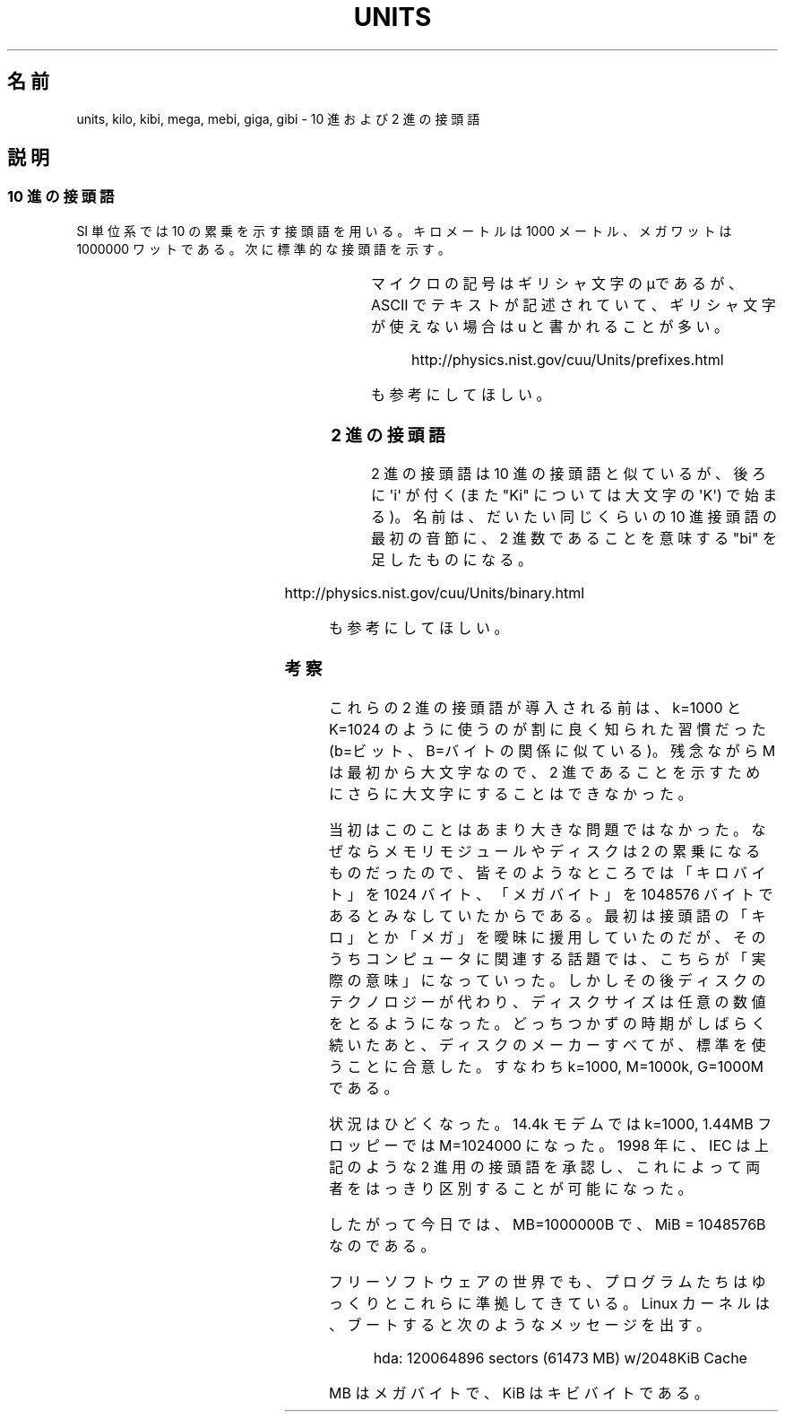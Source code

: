'\" t
.\" Copyright (C) 2001 Andries Brouwer <aeb@cwi.nl>
.\"
.\" Permission is granted to make and distribute verbatim copies of this
.\" manual provided the copyright notice and this permission notice are
.\" preserved on all copies.
.\"
.\" Permission is granted to copy and distribute modified versions of this
.\" manual under the conditions for verbatim copying, provided that the
.\" entire resulting derived work is distributed under the terms of a
.\" permission notice identical to this one.
.\"
.\" Since the Linux kernel and libraries are constantly changing, this
.\" manual page may be incorrect or out-of-date.  The author(s) assume no
.\" responsibility for errors or omissions, or for damages resulting from
.\" the use of the information contained herein.  The author(s) may not
.\" have taken the same level of care in the production of this manual,
.\" which is licensed free of charge, as they might when working
.\" professionally.
.\"
.\" Formatted or processed versions of this manual, if unaccompanied by
.\" the source, must acknowledge the copyright and authors of this work.
.\"
.\" Japanese Version Copyright (c) 2002 NAKANO Takeo all rights reserved.
.\" Translated Wed 2 Jan 2002 by NAKANO Takeo <nakano@apm.seikei.ac.jp>
.\"
.TH UNITS 7 2001-12-22 "Linux" "Linux Programmer's Manual"
.SH 名前
units, kilo, kibi, mega, mebi, giga, gibi \- 10 進および 2 進の接頭語
.SH 説明
.SS 10 進の接頭語
SI 単位系では 10 の累乗を示す接頭語を用いる。
キロメートルは 1000 メートル、メガワットは 1000000 ワットである。
次に標準的な接頭語を示す。
.RS
.TS
l l l.
接頭語	名前	値
y	ヨクト(yocto)	10^-24 = 0.000000000000000000000001
z	ゼプト(zepto)	10^-21 = 0.000000000000000000001
a	アト(atto)	10^-18 = 0.000000000000000001
f	フェムト(femto)	10^-15 = 0.000000000000001
p	ピコ(pico)	10^-12 = 0.000000000001
n	ナノ(nano)	10^-9  = 0.000000001
u	マイクロ(micro)	10^-6  = 0.000001
m	ミリ(milli)	10^-3  = 0.001
c	センチ(centi)	10^-2  = 0.01
d	デシ(deci)	10^-1  = 0.1
da	デカ(deka)	10^ 1  = 10
h	ヘクト(hecto)	10^ 2  = 100
k	キロ(kilo)	10^ 3  = 1000
M	メガ(mega)	10^ 6  = 1000000
G	ギガ(giga)	10^ 9  = 1000000000
T	テラ(tera)	10^12  = 1000000000000
P	ペタ(peta)	10^15  = 1000000000000000
E	エクサ(exa)	10^18  = 1000000000000000000
Z	ゼタ(zetta)	10^21  = 1000000000000000000000
Y	ヨタ(yotta)	10^24  = 1000000000000000000000000
.TE
.RE
.sp
マイクロの記号はギリシャ文字のμであるが、
ASCII でテキストが記述されていて、ギリシャ文字が使えない場合は
u と書かれることが多い。
.sp
.RS
http://physics.nist.gov/cuu/Units/prefixes.html
.RE
.sp
も参考にしてほしい。
.SS 2 進の接頭語
2 進の接頭語は 10 進の接頭語と似ているが、後ろに \(aqi\(aq が付く
(また "Ki" については大文字の \(aqK\(aq) で始まる)。
名前は、だいたい同じくらいの 10 進接頭語の最初の音節に、
2 進数であることを意味する "bi" を足したものになる。
.RS
.TS
l l l.
接頭語	名前	値
Ki	キビ(kibi)	2^10 = 1024
Mi	メビ(mebi)	2^20 = 1048576
Gi	ギビ(gibi)	2^30 = 1073741824
Ti	テビ(tebi)	2^40 = 1099511627776
Pi	ペビ(pebi)	2^50 = 1125899906842624
Ei	エクシビ(exbi)	2^60 = 1152921504606846976
.TE
.RE
.sp
.RS
http://physics.nist.gov/cuu/Units/binary.html
.RE
.sp
も参考にしてほしい。
.SS 考察
これらの 2 進の接頭語が導入される前は、
k=1000 と K=1024 のように使うのが割に良く知られた習慣だった
(b=ビット、B=バイト の関係に似ている)。
残念ながら M は最初から大文字なので、
2 進であることを示すためにさらに大文字にすることはできなかった。

当初はこのことはあまり大きな問題ではなかった。
なぜならメモリモジュールやディスクは 2 の累乗になるものだったので、
皆そのようなところでは「キロバイト」を 1024 バイト、
「メガバイト」を 1048576 バイトであるとみなしていたからである。
最初は接頭語の「キロ」とか「メガ」を曖昧に援用していたのだが、
そのうちコンピュータに関連する話題では、こちらが「実際の意味」になっていった。
しかしその後ディスクのテクノロジーが代わり、
ディスクサイズは任意の数値をとるようになった。
どっちつかずの時期がしばらく続いたあと、
ディスクのメーカーすべてが、標準を使うことに合意した。
すなわち k=1000, M=1000k, G=1000M である。

状況はひどくなった。14.4k モデムでは k=1000,
1.44MB フロッピーでは M=1024000 になった。
1998 年に、IEC は上記のような 2 進用の接頭語を承認し、
これによって両者をはっきり区別することが可能になった。

したがって今日では、MB=1000000B で、MiB = 1048576B なのである。

フリーソフトウェアの世界でも、
プログラムたちはゆっくりとこれらに準拠してきている。
Linux カーネルは、ブートすると次のようなメッセージを出す。
.sp
.RS
.nf
hda: 120064896 sectors (61473 MB) w/2048KiB Cache
.fi
.RE
.sp
MB はメガバイトで、KiB はキビバイトである。
